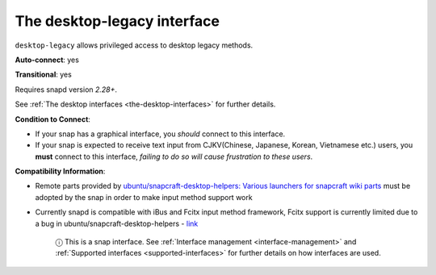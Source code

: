 .. 7782.md

.. _the-desktop-legacy-interface:

The desktop-legacy interface
============================

``desktop-legacy`` allows privileged access to desktop legacy methods.

**Auto-connect**: yes

**Transitional**: yes

Requires snapd version *2.28+*.

See :ref:`The desktop interfaces <the-desktop-interfaces>` for further details.

**Condition to Connect**:

* If your snap has a graphical interface, you *should* connect to this interface.
* If your snap is expected to receive text input from CJKV(Chinese, Japanese, Korean, Vietnamese etc.) users, you **must** connect to this interface, *failing to do so will cause frustration to these users*.

**Compatibility Information**:

* Remote parts provided by `ubuntu/snapcraft-desktop-helpers: Various launchers for snapcraft wiki parts <https://github.com/ubuntu/snapcraft-desktop-helpers>`__ must be adopted by the snap in order to make input method support work
* Currently snapd is compatible with iBus and Fcitx input method framework, Fcitx support is currently limited due to a bug in ubuntu/snapcraft-desktop-helpers - `link <https://github.com/ubuntu/snapcraft-desktop-helpers/pull/156>`__

   ⓘ This is a snap interface. See :ref:`Interface management <interface-management>` and :ref:`Supported interfaces <supported-interfaces>` for further details on how interfaces are used.
